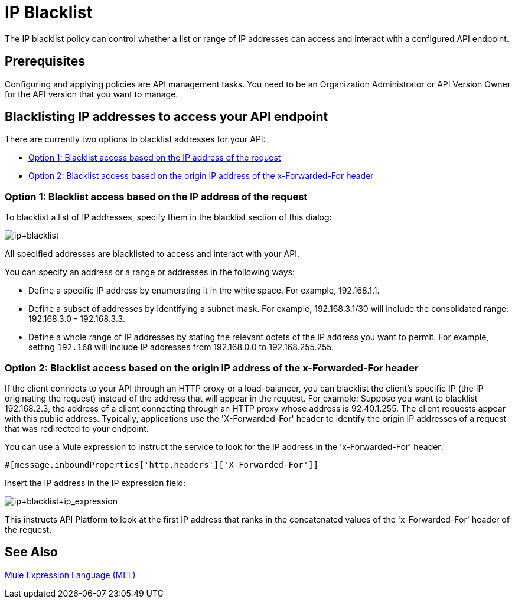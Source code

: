 = IP Blacklist
:keywords: IP, blacklist, validation, policy

The IP blacklist policy can control whether a list or range of IP addresses can access and interact with a configured API endpoint.

== Prerequisites
Configuring and applying policies are API management tasks. You need to be an Organization Administrator or API Version Owner for the API version that you want to manage.

==  Blacklisting IP addresses to access your API endpoint
There are currently two options to blacklist addresses for your API:

* <<Option 1: Blacklist access based on the IP address of the request>>
* <<Option 2: Blacklist access based on the origin IP address of the x-Forwarded-For header>>

=== Option 1: Blacklist access based on the IP address of the request
To blacklist a list of IP addresses, specify them in the blacklist section of this dialog:

image:ip+blacklist.png[ip+blacklist]

All specified addresses are blacklisted to access and interact with your API.

You can specify an address or a range or addresses in the following ways:

* Define a specific IP address by enumerating it in the white space. For example, 192.168.1.1.
* Define a subset of addresses by identifying a subnet mask. For example, 192.168.3.1/30 will include the consolidated range: 192.168.3.0 - 192.168.3.3.
* Define a whole range of IP addresses by stating the relevant octets of the IP address you want to permit. For example, setting `192.168` will include IP addresses from 192.168.0.0 to 192.168.255.255.


=== Option 2: Blacklist access based on the origin IP address of the x-Forwarded-For header
If the client connects to your API through an HTTP proxy or a load-balancer, you can blacklist the client's specific IP (the IP originating the request) instead of the address that will appear in the request.
For example:
Suppose you want to blacklist 192.168.2.3, the address of a client connecting through an HTTP proxy whose address is 92.40.1.255. The client requests appear with this public address.
Typically, applications use the 'X-Forwarded-For' header to identify the origin IP addresses of a request that was redirected to your endpoint.

You can use a Mule expression to instruct the service to look for the IP address in the 'x-Forwarded-For' header:

[source, EML]
----
#[message.inboundProperties['http.headers']['X-Forwarded-For']]
----

Insert the IP address in the IP expression field:

image:ip+whitelist+ip_expression.png[ip+blacklist+ip_expression]

This instructs API Platform to look at the first IP address that ranks in the concatenated values of the 'x-Forwarded-For' header of the request.


== See Also

link:/mule-user-guide/v/3.7/mule-expression-language-mel[Mule Expression Language (MEL)]
